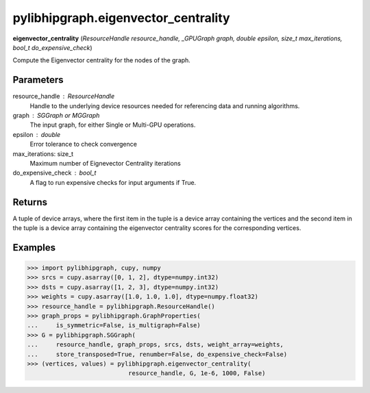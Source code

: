 .. meta::
  :description: ROCm-DS pylibhipgraph API reference library
  :keywords: hipGRAPH, pylibhipgraph, pylibhipgraph.eigenvector_centrality, rocGRAPH, ROCm-DS, API, documentation

.. _pylibhipgraph-eigenvector_centrality:

*******************************************
pylibhipgraph.eigenvector_centrality
*******************************************

**eigenvector_centrality** (*ResourceHandle resource_handle, _GPUGraph graph, double epsilon, size_t max_iterations, bool_t do_expensive_check*)

Compute the Eigenvector centrality for the nodes of the graph.

Parameters
----------

resource_handle : ResourceHandle
    Handle to the underlying device resources needed for referencing data
    and running algorithms.

graph : SGGraph or MGGraph
    The input graph, for either Single or Multi-GPU operations.

epsilon : double
    Error tolerance to check convergence

max_iterations: size_t
    Maximum number of Eignevector Centrality iterations

do_expensive_check : bool_t
    A flag to run expensive checks for input arguments if True.

Returns
-------

A tuple of device arrays, where the first item in the tuple is a device
array containing the vertices and the second item in the tuple is a device
array containing the eigenvector centrality scores for the corresponding
vertices.

Examples
--------

.. code:: Python

    >>> import pylibhipgraph, cupy, numpy
    >>> srcs = cupy.asarray([0, 1, 2], dtype=numpy.int32)
    >>> dsts = cupy.asarray([1, 2, 3], dtype=numpy.int32)
    >>> weights = cupy.asarray([1.0, 1.0, 1.0], dtype=numpy.float32)
    >>> resource_handle = pylibhipgraph.ResourceHandle()
    >>> graph_props = pylibhipgraph.GraphProperties(
    ...     is_symmetric=False, is_multigraph=False)
    >>> G = pylibhipgraph.SGGraph(
    ...     resource_handle, graph_props, srcs, dsts, weight_array=weights,
    ...     store_transposed=True, renumber=False, do_expensive_check=False)
    >>> (vertices, values) = pylibhipgraph.eigenvector_centrality(
                                resource_handle, G, 1e-6, 1000, False)
